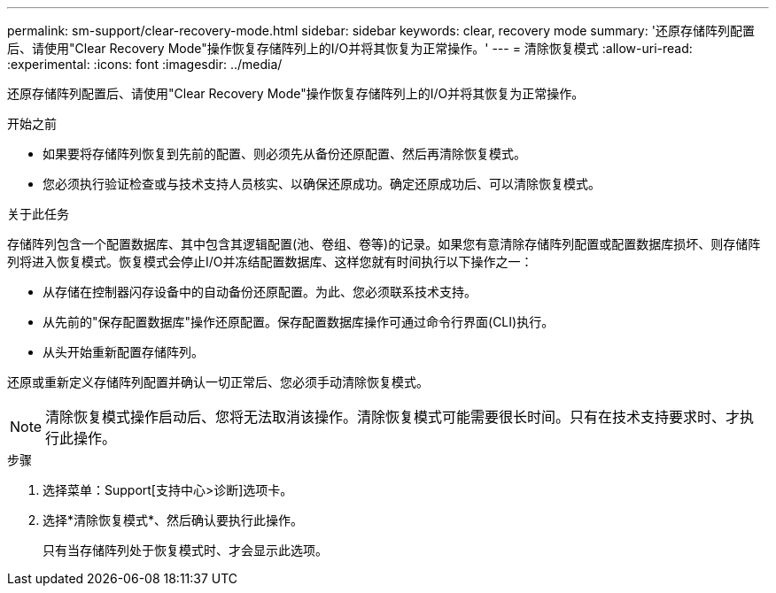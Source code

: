 ---
permalink: sm-support/clear-recovery-mode.html 
sidebar: sidebar 
keywords: clear, recovery mode 
summary: '还原存储阵列配置后、请使用"Clear Recovery Mode"操作恢复存储阵列上的I/O并将其恢复为正常操作。' 
---
= 清除恢复模式
:allow-uri-read: 
:experimental: 
:icons: font
:imagesdir: ../media/


[role="lead"]
还原存储阵列配置后、请使用"Clear Recovery Mode"操作恢复存储阵列上的I/O并将其恢复为正常操作。

.开始之前
* 如果要将存储阵列恢复到先前的配置、则必须先从备份还原配置、然后再清除恢复模式。
* 您必须执行验证检查或与技术支持人员核实、以确保还原成功。确定还原成功后、可以清除恢复模式。


.关于此任务
存储阵列包含一个配置数据库、其中包含其逻辑配置(池、卷组、卷等)的记录。如果您有意清除存储阵列配置或配置数据库损坏、则存储阵列将进入恢复模式。恢复模式会停止I/O并冻结配置数据库、这样您就有时间执行以下操作之一：

* 从存储在控制器闪存设备中的自动备份还原配置。为此、您必须联系技术支持。
* 从先前的"保存配置数据库"操作还原配置。保存配置数据库操作可通过命令行界面(CLI)执行。
* 从头开始重新配置存储阵列。


还原或重新定义存储阵列配置并确认一切正常后、您必须手动清除恢复模式。

[NOTE]
====
清除恢复模式操作启动后、您将无法取消该操作。清除恢复模式可能需要很长时间。只有在技术支持要求时、才执行此操作。

====
.步骤
. 选择菜单：Support[支持中心>诊断]选项卡。
. 选择*清除恢复模式*、然后确认要执行此操作。
+
只有当存储阵列处于恢复模式时、才会显示此选项。


